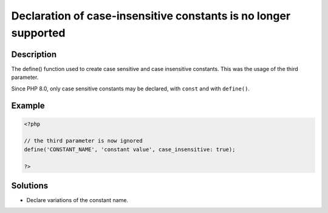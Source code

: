 .. _declaration-of-case-insensitive-constants-is-no-longer-supported:

Declaration of case-insensitive constants is no longer supported
----------------------------------------------------------------
 
.. meta::
	:description:
		Declaration of case-insensitive constants is no longer supported: The define() function used to create case sensitive and case insensitive constants.
	:og:image: https://php-changed-behaviors.readthedocs.io/en/latest/_static/logo.png
	:og:type: article
	:og:title: Declaration of case-insensitive constants is no longer supported
	:og:description: The define() function used to create case sensitive and case insensitive constants
	:og:url: https://php-errors.readthedocs.io/en/latest/messages/declaration-of-case-insensitive-constants-is-no-longer-supported.html
	:og:locale: en
	:twitter:card: summary_large_image
	:twitter:site: @exakat
	:twitter:title: Declaration of case-insensitive constants is no longer supported
	:twitter:description: Declaration of case-insensitive constants is no longer supported: The define() function used to create case sensitive and case insensitive constants
	:twitter:creator: @exakat
	:twitter:image:src: https://php-changed-behaviors.readthedocs.io/en/latest/_static/logo.png

.. raw:: html

	<script type="application/ld+json">{"@context":"https:\/\/schema.org","@graph":[{"@type":"WebPage","@id":"https:\/\/php-errors.readthedocs.io\/en\/latest\/tips\/declaration-of-case-insensitive-constants-is-no-longer-supported.html","url":"https:\/\/php-errors.readthedocs.io\/en\/latest\/tips\/declaration-of-case-insensitive-constants-is-no-longer-supported.html","name":"Declaration of case-insensitive constants is no longer supported","isPartOf":{"@id":"https:\/\/www.exakat.io\/"},"datePublished":"Fri, 21 Feb 2025 18:53:43 +0000","dateModified":"Fri, 21 Feb 2025 18:53:43 +0000","description":"The define() function used to create case sensitive and case insensitive constants","inLanguage":"en-US","potentialAction":[{"@type":"ReadAction","target":["https:\/\/php-tips.readthedocs.io\/en\/latest\/tips\/declaration-of-case-insensitive-constants-is-no-longer-supported.html"]}]},{"@type":"WebSite","@id":"https:\/\/www.exakat.io\/","url":"https:\/\/www.exakat.io\/","name":"Exakat","description":"Smart PHP static analysis","inLanguage":"en-US"}]}</script>

Description
___________
 
The define() function used to create case sensitive and case insensitive constants. This was the usage of the third parameter. 

Since PHP 8.0, only case sensitive constants may be declared, with ``const`` and with ``define()``.

Example
_______

.. code-block:: php

   <?php
   
   // the third parameter is now ignored
   define('CONSTANT_NAME', 'constant value', case_insensitive: true);
   
   ?>

Solutions
_________

+ Declare variations of the constant name.
